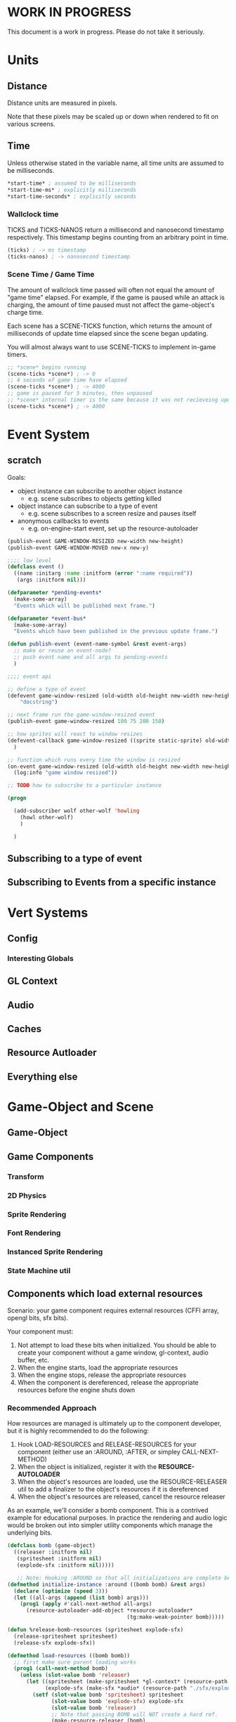 * WORK IN PROGRESS
This document is a work in progress. Please do not take it seriously.
* Units
** Distance
Distance units are measured in pixels.

Note that these pixels may be scaled up or down when rendered to fit on various screens.
** Time
Unless otherwise stated in the variable name, all time units are assumed to be milliseconds.

#+BEGIN_SRC lisp
*start-time* ; assumed to be milliseconds
*start-time-ms* ; explicitly milliseconds
*start-time-seconds* ; explicitly seconds
#+END_SRC
*** Wallclock time
TICKS and TICKS-NANOS return a millisecond and nanosecond timestamp respectively. This timestamp begins counting from an arbitrary point in time.

#+BEGIN_SRC lisp
(ticks) ; -> ms timestamp
(ticks-nanos) ; -> nanosecond timestamp
#+END_SRC
*** Scene Time / Game Time
The amount of wallclock time passed will often not equal the amount of "game time" elapsed. For example, if the game is paused while an attack is charging, the amount of time paused must not affect the game-object's charge time.

Each scene has a SCENE-TICKS function, which returns the amount of milliseconds of update time elapsed since the scene began updating.

You will almost always want to use SCENE-TICKS to implement in-game timers.
#+BEGIN_SRC lisp
;; *scene* begins running
(scene-ticks *scene*) ; -> 0
;; 4 seconds of game time have elapsed
(scene-ticks *scene*) ; -> 4000
;; game is paused for 5 minutes, then unpaused
;; *scene* internal timer is the same because it was not recieveing updates while paused.
(scene-ticks *scene*) ; -> 4000
#+END_SRC
* Event System
** scratch
Goals:
- object instance can subscribe to another object instance
  - e.g. scene subscribes to objects getting killed
- object instance can subscribe to a type of event
  - e.g. scene subscribes to a screen resize and pauses itself
- anonymous callbacks to events
  - e.g. on-engine-start event, set up the resource-autoloader

#+BEGIN_SRC lisp
  (publish-event GAME-WINDOW-RESIZED new-width new-height)
  (publish-event GAME-WINDOW-MOVED new-x new-y)

  ;;;; low level
  (defclass event ()
    ((name :initarg :name :initform (error ":name required"))
     (args :initform nil)))

  (defparameter *pending-events*
    (make-some-array)
    "Events which will be published next frame.")

  (defparameter *event-bus*
    (make-some-array)
    "Events which have been published in the previous update frame.")

  (defun publish-event (event-name-symbol &rest event-args)
    ;; make or reuse an event-node?
    ;; push event name and all args to pending-events
    )

  ;;;; event api

  ;; define a type of event
  (defevent game-window-resized (old-width old-height new-width new-height)
      "docstring")

  ;; next frame run the game-window-resized event
  (publish-event game-window-resized 100 75 200 150)

  ;; how sprites will react to window resizes
  (defevent-callback game-window-resized ((sprite static-sprite) old-width old-height new-width new-height)
    )

  ;; function which runs every time the window is resized
  (on-event game-window-resized (old-width old-height new-width new-height)
    (log:info "game window resized"))

  ;; TODO how to subscribe to a particular instance

  (progn

    (add-subscriber wolf other-wolf 'howling
      (howl other-wolf)
      )

    )
#+END_SRC
** Subscribing to a type of event
** Subscribing to Events from a specific instance
* Vert Systems
** Config
*** Interesting Globals
** GL Context
** Audio
** Caches
** Resource Autloader
** Everything else
* Game-Object and Scene
** Game-Object
** Game Components
*** Transform
*** 2D Physics
*** Sprite Rendering
*** Font Rendering
*** Instanced Sprite Rendering
*** State Machine util
** Components which load external resources
Scenario: your game component requires external resources (CFFI array, opengl bits, sfx bits).

Your component must:
1. Not attempt to load these bits when initialized. You should be able to create your component without a game window, gl-context, audio buffer, etc.
2. When the engine starts, load the appropriate resources
3. When the engine stops, release the appropriate resources
4. When the component is dereferenced, release the appropriate resources before the engine shuts down

*** Recommended Approach
How resources are managed is ultimately up to the component developer, but it is highly recommended to do the following:
1. Hook LOAD-RESOURCES and RELEASE-RESOURCES for your component (either use an :AROUND, :AFTER, or simpley CALL-NEXT-METHOD)
2. When the object is initialized, register it with the *RESOURCE-AUTOLOADER*
3. When the object's resources are loaded, use the RESOURCE-RELEASER util to add a finalizer to the object's resources if it is dereferenced
4. When the object's resources are released, cancel the resource releaser

As an example, we'll consider a bomb component. This is a contrived example for educational purposes. In practice the rendering and audio logic would be broken out into simpler utility components which manage the underlying bits.
#+BEGIN_SRC lisp
  (defclass bomb (game-object)
    ((releaser :initform nil)
     (spritesheet :initform nil)
     (explode-sfx :initform nil)))))

     ;; Note: Hooking :AROUND so that all initializations are complete before resource-autoloader potentially call LOAD-RESOURCES
  (defmethod initialize-instance :around ((bomb bomb) &rest args)
    (declare (optimize (speed 3)))
    (let ((all-args (append (list bomb) args)))
      (prog1 (apply #'call-next-method all-args)
        (resource-autoloader-add-object *resource-autoloader*
                                        (tg:make-weak-pointer bomb)))))

  (defun %release-bomb-resources (spritesheet explode-sfx)
    (release-spritesheet spritesheet)
    (release-sfx explode-sfx))

  (defmethod load-resources ((bomb bomb))
    ;; first make sure parent loading works
    (prog1 (call-next-method bomb)
      (unless (slot-value bomb 'releaser)
        (let ((spritesheet (make-spritesheet *gl-context* (resource-path "./art/bomb.png")))
              (explode-sfx (make-sfx *audio* (resource-path "./sfx/explode.wav"))))
          (setf (slot-value bomb 'spritesheet) spritesheet
                (slot-value bomb 'explode-sfx) explode-sfx
                (slot-value bomb 'releaser)
                ;; Note that passing BOMB will NOT create a hard ref.
                (make-resource-releaser (bomb)
                  (%release-bomb-resources spritesheet explode-sfx)))))))

  (defmethod release-resources ((bomb bomb))
    (with-slots (releaser spritesheet explode-sfx) bomb
      (prog1 (call-next-method bomb)
        (when releaser
          (%release-bomb-resources spritesheet explode-sfx)
          (cancel-resource-releaser releaser)
          (setf releaser nil
                spritesheet nil
                explode-sfx nil)))))
#+END_SRC
** Scene
A scene is something which can be rendered and updated, just like a game-object. There is only one active scene, which is updated and rendered in the main game loop.

The active scene may be accessed with the *SCENE* variable. To change, call the CHANGE-SCENE fn.
*** GAME-SCENE
A game-scene holds a collection of GAME-OBJECTs, calls UPDATE and RENDER, and provides an api to access objects in the scene in an efficient manner.
*** Menu
Renders a menu. A tree of text nodes with one active node at a time, which may be selected.

Leaf nodes run user-defined actions when selected.
*** Pause Scene
A scene which holds another scene. This other scene is rendered after the pause-scene, but not updated.
*** Overlays
Overlays are objects which are rendered in the scene in a camera independent manner. Used to implement HUDs.
